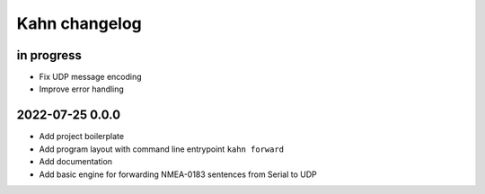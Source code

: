 ##############
Kahn changelog
##############


in progress
===========
- Fix UDP message encoding
- Improve error handling


2022-07-25 0.0.0
================
- Add project boilerplate
- Add program layout with command line entrypoint ``kahn forward``
- Add documentation
- Add basic engine for forwarding NMEA-0183 sentences from Serial to UDP
